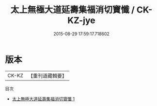 #+TITLE: 太上無極大道延壽集福消切寶懺 / CK-KZ-jye

#+DATE: 2015-08-29 17:59:17.718602
* 版本
 |     CK-KZ|【重刊道藏輯要】|
目次
 - [[file:KR5i0104_001.txt][太上無極大道延壽集福消切寶懺 1]]
